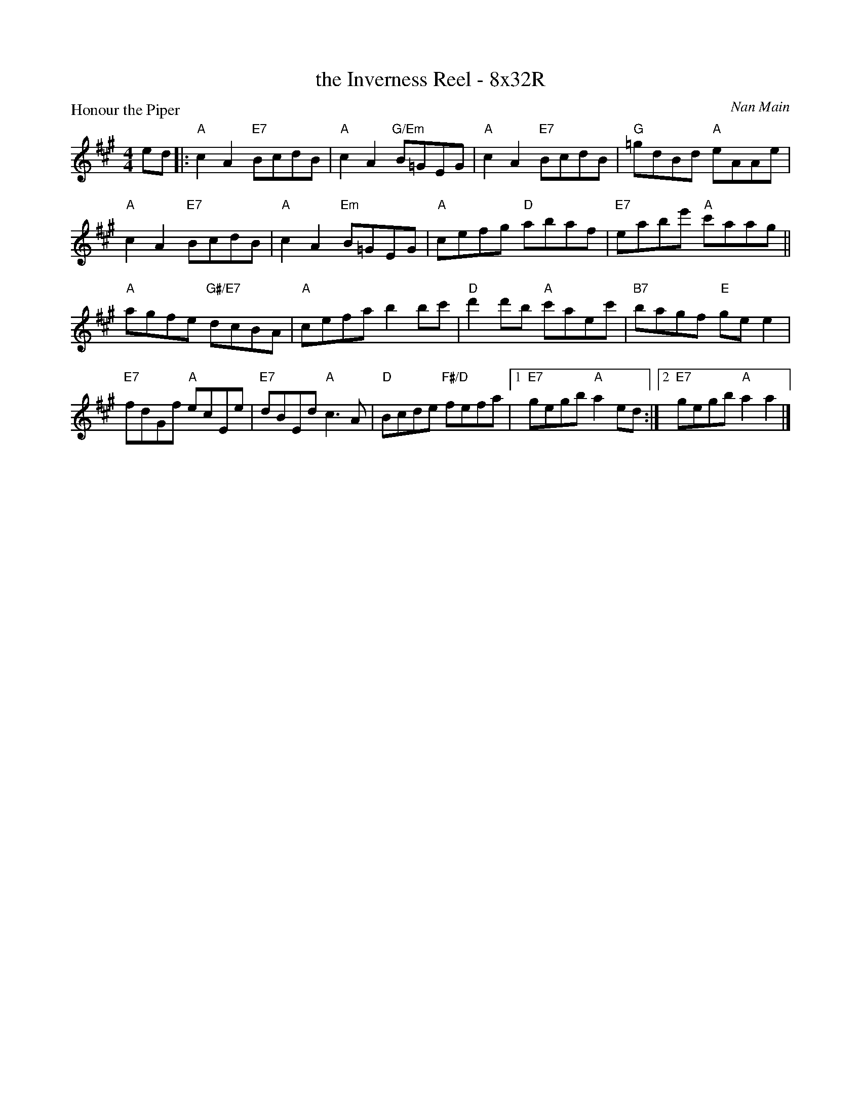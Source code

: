 X: 0124
T: the Inverness Reel - 8x32R
P: Honour the Piper
C: Nan Main
B: Miss Milligan's Miscellany v.1 #0124
B: Originally Ours v.1 p.175 #MMM-0124
Z: 2020 John Chambers <jc:trillian.mit.edu>
M: 4/4
L: 1/8
R: reel
K: A
%
ed |:\
"A"c2A2 "E7"BcdB | "A"c2A2 "G/Em"B=GEG | "A"c2A2 "E7"BcdB | "G"=gdBd "A"eAAe |
"A"c2A2 "E7"BcdB | "A"c2A2 "Em"B=GEG | "A"cefg "D"abaf | "E7"eabe' "A"c'aag ||
"A"agfe "G#/E7"dcBA | "A"cefa b2bc' | "D"d'2d'b "A"c'aec' | "B7"bagf "E"gee2 |
"E7"fdGf "A"ecEe | "E7"dBEd "A"c3A | "D"Bcde "F#/D"fefa |1 "E7"gegb "A"a2ed :|2 "E7"gegb "A"a2a2 |]
